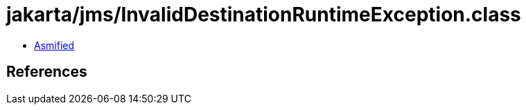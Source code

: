 = jakarta/jms/InvalidDestinationRuntimeException.class

 - link:InvalidDestinationRuntimeException-asmified.java[Asmified]

== References

